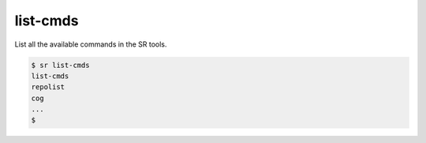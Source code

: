 list-cmds
=========

List all the available commands in the SR tools.

.. code::

    $ sr list-cmds
    list-cmds
    repolist
    cog
    ...
    $
